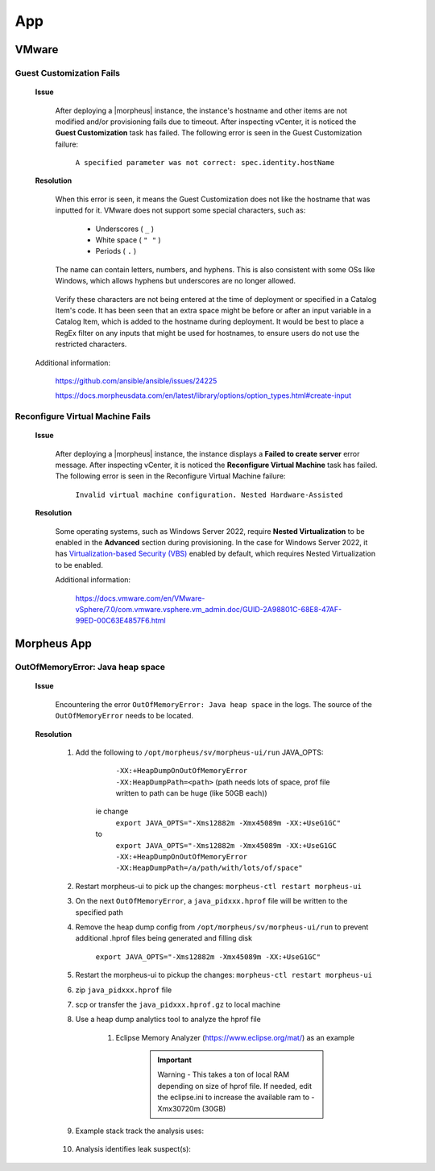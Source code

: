 App
===

VMware
^^^^^^

Guest Customization Fails
`````````````````````````

    **Issue**

        After deploying a |morpheus| instance, the instance's hostname and other items are not modified and/or provisioning fails due to timeout.  After inspecting vCenter, it is noticed the 
        **Guest Customization** task has failed.  The following error is seen in the Guest Customization failure:

            ``A specified parameter was not correct: spec.identity.hostName``
        
    **Resolution**

        When this error is seen, it means the Guest Customization does not like the hostname that was inputted for it.  VMware does not support some special characters, such as:

            - Underscores ( ``_`` )
            - White space ( ``" "`` )
            - Periods     ( ``.`` )

        The name can contain letters, numbers, and hyphens.  This is also consistent with some OSs like Windows, which allows hyphens but underscores are no longer allowed.

            .. image:: /images/support/troubleshooting/app_guest_cust_hostname_failure.png

        Verify these characters are not being entered at the time of deployment or specified in a Catalog Item's code.  It has been seen that an extra space might be before or after an input variable 
        in a Catalog Item, which is added to the hostname during deployment.  It would be best to place a RegEx filter on any inputs that might be used for hostnames, to ensure users do not use the 
        restricted characters.

    Additional information:

        https://github.com/ansible/ansible/issues/24225
        
        https://docs.morpheusdata.com/en/latest/library/options/option_types.html#create-input

Reconfigure Virtual Machine Fails
`````````````````````````````````

    **Issue**

        After deploying a |morpheus| instance, the instance displays a **Failed to create server** error message.  After inspecting vCenter, it is noticed the **Reconfigure Virtual Machine** task has 
        failed.  The following error is seen in the Reconfigure Virtual Machine failure:

            ``Invalid virtual machine configuration. Nested Hardware-Assisted``
        
    **Resolution**

        Some operating systems, such as Windows Server 2022, require **Nested Virtualization** to be enabled in the **Advanced** section during provisioning.  In the case for Windows Server 2022, it has 
        `Virtualization-based Security (VBS) <https://learn.microsoft.com/en-us/windows-hardware/design/device-experiences/oem-vbs>`_ enabled by default, which requires Nested Virtualization to be enabled.
        
        Additional information:

            https://docs.vmware.com/en/VMware-vSphere/7.0/com.vmware.vsphere.vm_admin.doc/GUID-2A98801C-68E8-47AF-99ED-00C63E4857F6.html

Morpheus App
^^^^^^^^^^^^

OutOfMemoryError: Java heap space
`````````````````````````````````

    **Issue**

        Encountering the error ``OutOfMemoryError: Java heap space`` in the logs.  The source of the ``OutOfMemoryError`` needs to be located.

    **Resolution**

        #. Add the following to ``/opt/morpheus/sv/morpheus-ui/run`` JAVA_OPTS:
	
	        ``-XX:+HeapDumpOnOutOfMemoryError -XX:HeapDumpPath=<path>`` (path needs lots of space, prof file written to path can be huge (like 50GB each))
	
            ie change
                ``export JAVA_OPTS="-Xms12882m -Xmx45089m -XX:+UseG1GC"``
            to
                ``export JAVA_OPTS="-Xms12882m -Xmx45089m -XX:+UseG1GC -XX:+HeapDumpOnOutOfMemoryError -XX:HeapDumpPath=/a/path/with/lots/of/space"``
	
        #. Restart morpheus-ui to pick up the changes:  ``morpheus-ctl restart morpheus-ui``
                
        #. On the next ``OutOfMemoryError``, a ``java_pidxxx.hprof`` file will be written to the specified path
                
        #. Remove the heap dump config from ``/opt/morpheus/sv/morpheus-ui/run`` to prevent additional .hprof files being generated and filling disk

            ``export JAVA_OPTS="-Xms12882m -Xmx45089m -XX:+UseG1GC"``

        #. Restart the morpheus-ui to pickup the changes:  ``morpheus-ctl restart morpheus-ui``
                
        #. zip ``java_pidxxx.hprof`` file
                
        #. scp or transfer the ``java_pidxxx.hprof.gz`` to local machine
                
        #. Use a heap dump analytics tool to analyze the hprof file
                
            #. Eclipse Memory Analyzer (https://www.eclipse.org/mat/) as an example
                    
                .. important:: Warning - This takes a ton of local RAM depending on size of hprof file. If needed, edit the eclipse.ini to increase the available ram to -Xmx30720m (30GB)
                
        #. Example stack track the analysis uses:

            .. toggle-header:: :header: **Click to expand**
            
                .. image:: /images/support/troubleshooting/leak_stack_trace.png
        
        #. Analysis identifies leak suspect(s):
            
            .. toggle-header:: :header: **Click to expand**
                
                .. image:: /images/support/troubleshooting/leak_suspects.png